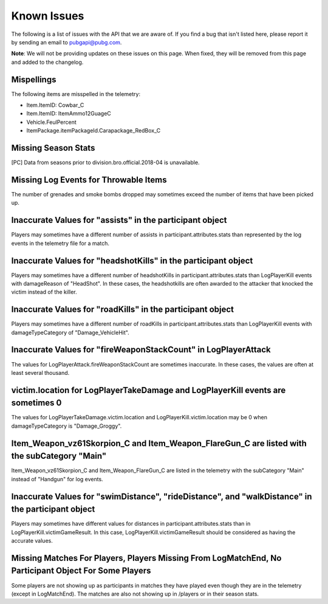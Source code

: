 .. _known-issues:

Known Issues
============
The following is a list of issues with the API that we are aware of. If you find a bug that isn't listed here, please report it by sending an email to pubgapi@pubg.com.

**Note**: We will not be providing updates on these issues on this page. When fixed, they will be removed from this page and added to the changelog.

Mispellings
-----------
The following items are misspelled in the telemetry:

- Item.ItemID: Cowbar_C
- Item.ItemID: ItemAmmo12GuageC
- Vehicle.FeulPercent
- ItemPackage.itemPackageId.Carapackage_RedBox_C



Missing Season Stats
---------------------
[PC] Data from seasons prior to division.bro.official.2018-04 is unavailable.



Missing Log Events for Throwable Items
---------------------------------------
The number of grenades and smoke bombs dropped may sometimes exceed the number of items that have been picked up.



Inaccurate Values for "assists" in the participant object
----------------------------------------------------------
Players may sometimes have a different number of assists in participant.attributes.stats than represented by the log events in the telemetry file for a match.



Inaccurate Values for "headshotKills" in the participant object
----------------------------------------------------------------
Players may sometimes have a different number of headshotKills in participant.attributes.stats than LogPlayerKill events with damageReason of "HeadShot". In these cases, the headshotkills are often awarded to the attacker that knocked the victim instead of the killer.



Inaccurate Values for "roadKills" in the participant object
------------------------------------------------------------
Players may sometimes have a different number of roadKills in participant.attributes.stats than LogPlayerKill events with damageTypeCategory of "Damage_VehicleHit".



Inaccurate Values for "fireWeaponStackCount" in LogPlayerAttack
---------------------------------------------------------------
The values for LogPlayerAttack.fireWeaponStackCount are sometimes inaccurate. In these cases, the values are often at least several thousand.



victim.location for LogPlayerTakeDamage and LogPlayerKill events are sometimes 0
----------------------------------------------------------------------------------
The values for LogPlayerTakeDamage.victim.location and LogPlayerKill.victim.location may be 0 when damageTypeCategory is "Damage_Groggy".



Item_Weapon_vz61Skorpion_C and Item_Weapon_FlareGun_C are listed with the subCategory "Main"
---------------------------------------------------------------------------------------------
Item_Weapon_vz61Skorpion_C and Item_Weapon_FlareGun_C are listed in the telemetry with the subCategory "Main" instead of "Handgun" for log events.



Inaccurate Values for "swimDistance", "rideDistance", and "walkDistance" in the participant object
---------------------------------------------------------------------------------------------------
Players may sometimes have different values for distances in participant.attributes.stats than in LogPlayerKill.victimGameResult. In this case, LogPlayerKill.victimGameResult should be considered as having the accurate values.



Missing Matches For Players, Players Missing From LogMatchEnd, No Participant Object For Some Players
------------------------------------------------------------------------------------------------------
Some players are not showing up as participants in matches they have played even though they are in the telemetry (except in LogMatchEnd). The matches are also not showing up in /players or in their season stats.

